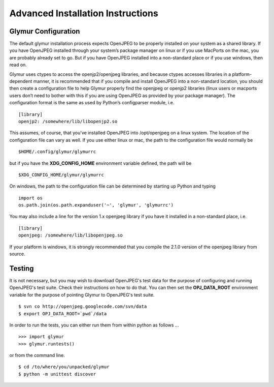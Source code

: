 ----------------------------------
Advanced Installation Instructions
----------------------------------

''''''''''''''''''''''
Glymur Configuration
''''''''''''''''''''''

The default glymur installation process expects OpenJPEG to be
properly installed on your system as a shared library. If you have
OpenJPEG installed through your system’s package manager on linux
or if you use MacPorts on the mac, you are probably already set to
go. But if you have OpenJPEG installed into a non-standard place
or if you use windows, then read on.

Glymur uses ctypes to access the openjp2/openjpeg libraries, and
because ctypes accesses libraries in a platform-dependent manner,
it is recommended that if you compile and install OpenJPEG into a
non-standard location, you should then create a configuration file
to help Glymur properly find the openjpeg or openjp2 libraries
(linux users or macports users don’t need to bother with this if
you are using OpenJPEG as provided by your package manager). The
configuration format is the same as used by Python’s configparser
module, i.e. ::

    [library]
    openjp2: /somewhere/lib/libopenjp2.so

This assumes, of course, that you've installed OpenJPEG into
/opt/openjpeg on a linux system.  The location of the configuration file
can vary as well.  If you use either linux or mac, the path
to the configuration file would normally be ::

    $HOME/.config/glymur/glymurrc 

but if you have the **XDG_CONFIG_HOME** environment variable defined,
the path will be ::

    $XDG_CONFIG_HOME/glymur/glymurrc 

On windows, the path to the configuration file can be determined by starting
up Python and typing ::

    import os
    os.path.join(os.path.expanduser('~', 'glymur', 'glymurrc')

You may also include a line for the version 1.x openjpeg library if you have it
installed in a non-standard place, i.e. ::

    [library]
    openjpeg: /somewhere/lib/libopenjpeg.so

If your platform is windows, it is strongly recommended that you compile the
2.1.0 version of the openjpeg library from source.

'''''''
Testing
'''''''

It is not necessary, but you may wish to download OpenJPEG's test
data for the purpose of configuring and running OpenJPEG's test
suite.  Check their instructions on how to do that.  You can then
set the **OPJ_DATA_ROOT** environment variable for the purpose of
pointing Glymur to OpenJPEG's test suite. ::

    $ svn co http://openjpeg.googlecode.com/svn/data 
    $ export OPJ_DATA_ROOT=`pwd`/data

In order to run the tests, you can either run them from within
python as follows ... ::

    >>> import glymur
    >>> glymur.runtests()

or from the command line. ::

    $ cd /to/where/you/unpacked/glymur
    $ python -m unittest discover
